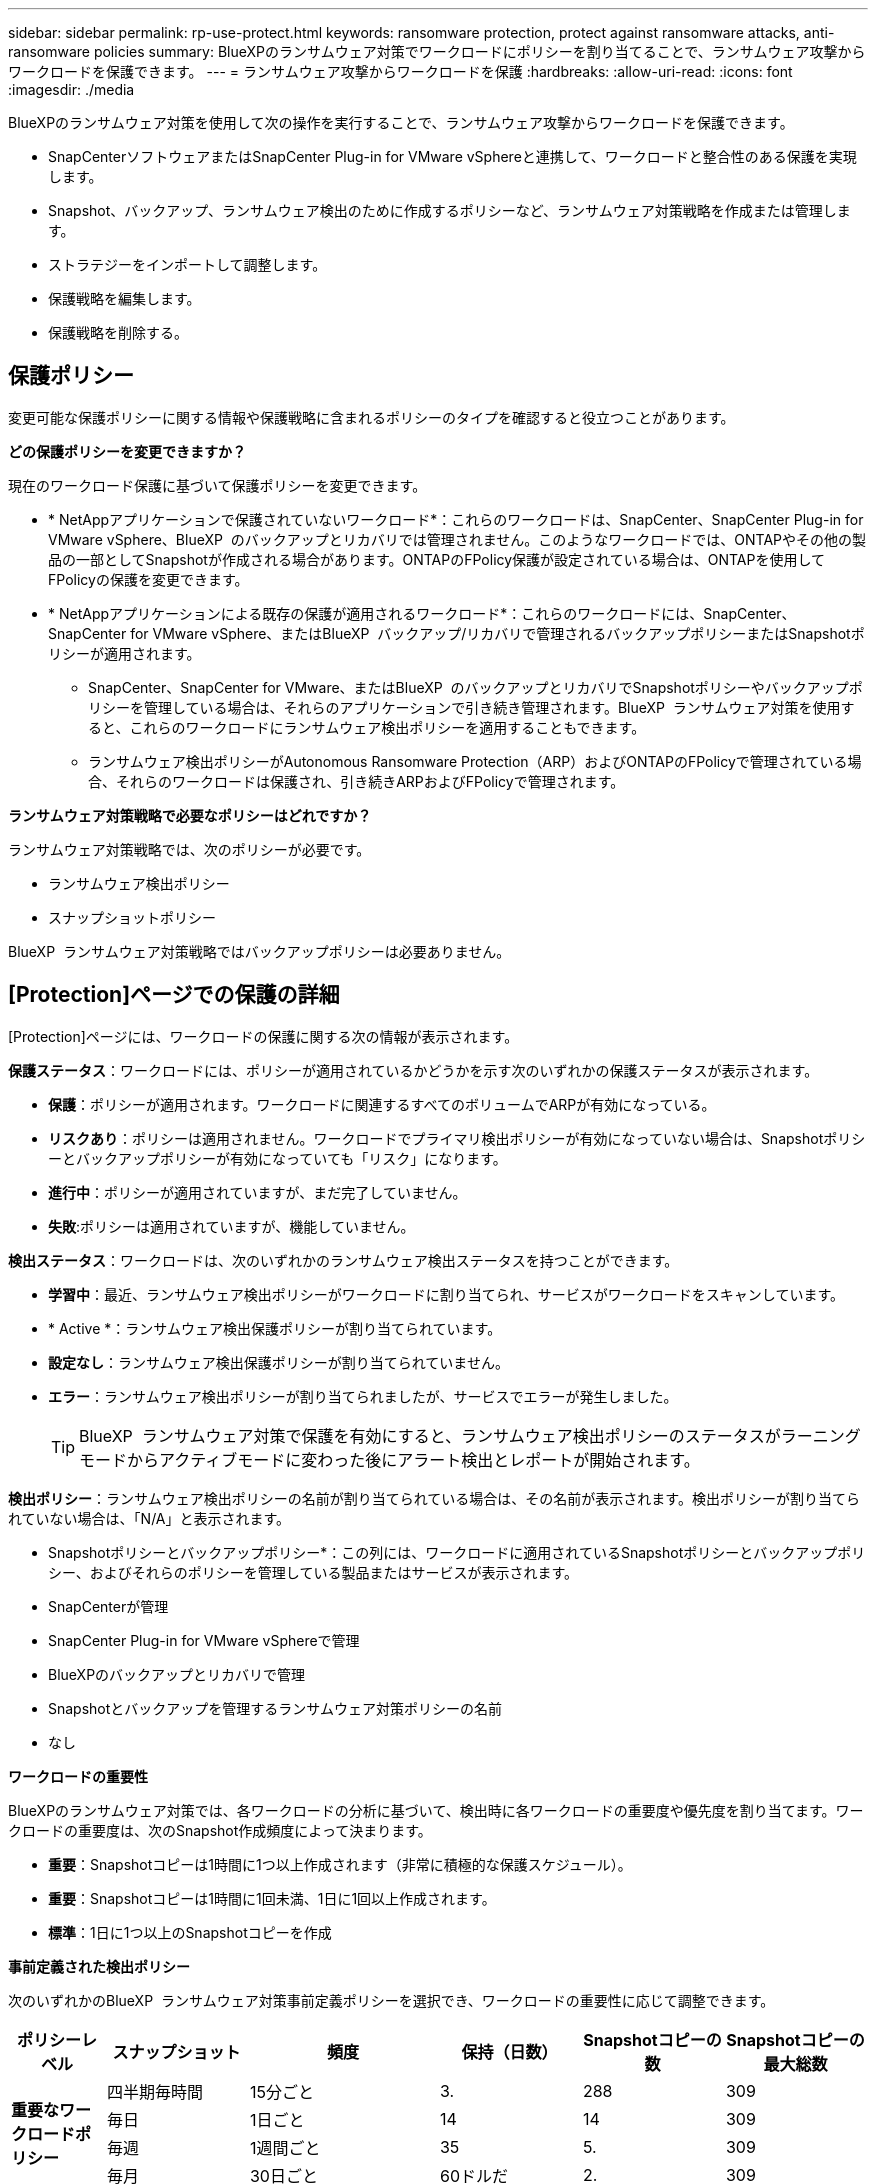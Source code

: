 ---
sidebar: sidebar 
permalink: rp-use-protect.html 
keywords: ransomware protection, protect against ransomware attacks, anti-ransomware policies 
summary: BlueXPのランサムウェア対策でワークロードにポリシーを割り当てることで、ランサムウェア攻撃からワークロードを保護できます。 
---
= ランサムウェア攻撃からワークロードを保護
:hardbreaks:
:allow-uri-read: 
:icons: font
:imagesdir: ./media


[role="lead"]
BlueXPのランサムウェア対策を使用して次の操作を実行することで、ランサムウェア攻撃からワークロードを保護できます。

* SnapCenterソフトウェアまたはSnapCenter Plug-in for VMware vSphereと連携して、ワークロードと整合性のある保護を実現します。
* Snapshot、バックアップ、ランサムウェア検出のために作成するポリシーなど、ランサムウェア対策戦略を作成または管理します。
* ストラテジーをインポートして調整します。
* 保護戦略を編集します。
* 保護戦略を削除する。




== 保護ポリシー

変更可能な保護ポリシーに関する情報や保護戦略に含まれるポリシーのタイプを確認すると役立つことがあります。

*どの保護ポリシーを変更できますか？*

現在のワークロード保護に基づいて保護ポリシーを変更できます。

* * NetAppアプリケーションで保護されていないワークロード*：これらのワークロードは、SnapCenter、SnapCenter Plug-in for VMware vSphere、BlueXP  のバックアップとリカバリでは管理されません。このようなワークロードでは、ONTAPやその他の製品の一部としてSnapshotが作成される場合があります。ONTAPのFPolicy保護が設定されている場合は、ONTAPを使用してFPolicyの保護を変更できます。
* * NetAppアプリケーションによる既存の保護が適用されるワークロード*：これらのワークロードには、SnapCenter、SnapCenter for VMware vSphere、またはBlueXP  バックアップ/リカバリで管理されるバックアップポリシーまたはSnapshotポリシーが適用されます。
+
** SnapCenter、SnapCenter for VMware、またはBlueXP  のバックアップとリカバリでSnapshotポリシーやバックアップポリシーを管理している場合は、それらのアプリケーションで引き続き管理されます。BlueXP  ランサムウェア対策を使用すると、これらのワークロードにランサムウェア検出ポリシーを適用することもできます。
** ランサムウェア検出ポリシーがAutonomous Ransomware Protection（ARP）およびONTAPのFPolicyで管理されている場合、それらのワークロードは保護され、引き続きARPおよびFPolicyで管理されます。




*ランサムウェア対策戦略で必要なポリシーはどれですか？*

ランサムウェア対策戦略では、次のポリシーが必要です。

* ランサムウェア検出ポリシー
* スナップショットポリシー


BlueXP  ランサムウェア対策戦略ではバックアップポリシーは必要ありません。



== [Protection]ページでの保護の詳細

[Protection]ページには、ワークロードの保護に関する次の情報が表示されます。

*保護ステータス*：ワークロードには、ポリシーが適用されているかどうかを示す次のいずれかの保護ステータスが表示されます。

* *保護*：ポリシーが適用されます。ワークロードに関連するすべてのボリュームでARPが有効になっている。
* *リスクあり*：ポリシーは適用されません。ワークロードでプライマリ検出ポリシーが有効になっていない場合は、Snapshotポリシーとバックアップポリシーが有効になっていても「リスク」になります。
* *進行中*：ポリシーが適用されていますが、まだ完了していません。
* *失敗*:ポリシーは適用されていますが、機能していません。


*検出ステータス*：ワークロードは、次のいずれかのランサムウェア検出ステータスを持つことができます。

* *学習中*：最近、ランサムウェア検出ポリシーがワークロードに割り当てられ、サービスがワークロードをスキャンしています。
* * Active *：ランサムウェア検出保護ポリシーが割り当てられています。
* *設定なし*：ランサムウェア検出保護ポリシーが割り当てられていません。
* *エラー*：ランサムウェア検出ポリシーが割り当てられましたが、サービスでエラーが発生しました。
+

TIP: BlueXP  ランサムウェア対策で保護を有効にすると、ランサムウェア検出ポリシーのステータスがラーニングモードからアクティブモードに変わった後にアラート検出とレポートが開始されます。



*検出ポリシー*：ランサムウェア検出ポリシーの名前が割り当てられている場合は、その名前が表示されます。検出ポリシーが割り当てられていない場合は、「N/A」と表示されます。

* Snapshotポリシーとバックアップポリシー*：この列には、ワークロードに適用されているSnapshotポリシーとバックアップポリシー、およびそれらのポリシーを管理している製品またはサービスが表示されます。

* SnapCenterが管理
* SnapCenter Plug-in for VMware vSphereで管理
* BlueXPのバックアップとリカバリで管理
* Snapshotとバックアップを管理するランサムウェア対策ポリシーの名前
* なし


*ワークロードの重要性*

BlueXPのランサムウェア対策では、各ワークロードの分析に基づいて、検出時に各ワークロードの重要度や優先度を割り当てます。ワークロードの重要度は、次のSnapshot作成頻度によって決まります。

* *重要*：Snapshotコピーは1時間に1つ以上作成されます（非常に積極的な保護スケジュール）。
* *重要*：Snapshotコピーは1時間に1回未満、1日に1回以上作成されます。
* *標準*：1日に1つ以上のSnapshotコピーを作成


*事前定義された検出ポリシー*

次のいずれかのBlueXP  ランサムウェア対策事前定義ポリシーを選択でき、ワークロードの重要性に応じて調整できます。

[cols="10,15a,20,15,15,15"]
|===
| ポリシーレベル | スナップショット | 頻度 | 保持（日数） | Snapshotコピーの数 | Snapshotコピーの最大総数 


.4+| *重要なワークロードポリシー*  a| 
四半期毎時間
| 15分ごと | 3. | 288 | 309 


| 毎日  a| 
1日ごと
| 14 | 14 | 309 


| 毎週  a| 
1週間ごと
| 35 | 5. | 309 


| 毎月  a| 
30日ごと
| 60ドルだ | 2. | 309 


.4+| *重要なワークロードポリシー*  a| 
四半期毎時間
| 30分ごと | 3. | 144です | 165 


| 毎日  a| 
1日ごと
| 14 | 14 | 165 


| 毎週  a| 
1週間ごと
| 35 | 5. | 165 


| 毎月  a| 
30日ごと
| 60ドルだ | 2. | 165 


.4+| *標準ワークロードポリシー*  a| 
四半期毎時間
| 30分ごと | 3. | 72です | 93 


| 毎日  a| 
1日ごと
| 14 | 14 | 93 


| 毎週  a| 
1週間ごと
| 35 | 5. | 93 


| 毎月  a| 
30日ごと
| 60ドルだ | 2. | 93 
|===


== ワークロードに対するランサムウェア対策を表示する

ワークロードを保護するための最初の手順の1つは、現在のワークロードとその保護ステータスを確認することです。次のタイプのワークロードが表示されます。

* アプリケーションワークロード
* VMワークロード
* ファイル共有のワークロード


.手順
. BlueXPの左側のナビゲーションで、*[保護]*>*[Ransomware protection]*を選択します。
. 次のいずれかを実行します。
+
** ダッシュボードの[データ保護]ペインで、*[すべて表示]*を選択します。
** メニューから*[保護]*を選択します。
+
image:screen-protection-sc-columns2.png["[Protection]ページ"]



. このページでは、ワークロードの保護の詳細を表示および変更できます。



NOTE: SnapCenterまたはBlueXPのバックアップおよびリカバリサービスですでに保護ポリシーが設定されているワークロードについては、保護を編集することはできません。これらのワークロードに対して、BlueXPランサムウェアは自律型ランサムウェア対策やFPolicy保護（他のサービスですでにアクティブ化されている場合）を有効にします。、およびの詳細については、を参照して https://docs.netapp.com/us-en/ontap/anti-ransomware/index.html["自律的なランサムウェア防御"^] https://docs.netapp.com/us-en/bluexp-backup-recovery/index.html["BlueXPのバックアップとリカバリ"^] https://docs.netapp.com/us-en/ontap/nas-audit/two-parts-fpolicy-solution-concept.html["ONTAP FPolicy"^]ください。



== ワークロードの詳細の変更

ワークロードの名前、保護ポリシー、ストレージ情報など、ワークロードの詳細を確認できます。

ワークロードがSnapCenterまたはBlueXP  のバックアップ/リカバリで管理されていない場合は、ワークロードの名前を変更できます。

.[Protection]ページでの手順
. BlueXPのランサムウェア対策メニューから、* Protection *を選択します。
. [保護]ページで、更新するワークロードの*[操作]*オプションを選択します image:screenshot_horizontal_more_button.gif["[アクション]ボタン"] 。
. [操作]メニューから*[ワークロード名の編集]*を選択します。
. 新しいワークロード名を入力します。
. [ 保存（ Save ） ] を選択します。


.ワアクロオトノシヨウサイヘエシテシユン
. BlueXPのランサムウェア対策メニューから、* Protection *を選択します。
. [Protection]ページで、ワークロードを選択します。
+
image:screen-protection-details3.png["[Protection]ページでのワークロードの詳細"]

. ワークロードの名前を変更するには、ワークロード名の横にある*鉛筆*アイコンをクリックし image:button_pencil.png["鉛筆"] 、名前を変更します。
. ワークロードに関連付けられているポリシーを表示するには、[ワークロードの詳細]ページの[保護]ペインで*[ポリシーの表示]*をクリックします。
. ワークロードのバックアップ先を表示するには、[ワークロードの詳細]ページの[保護]ペインで*[バックアップ先を表示]*をクリックします。
+
設定されているバックアップ先のリストが表示されます。
詳細については、を参照してください link:rp-use-settings.html["保護の設定"]。





== SnapCenterでアプリケーションまたはVMと整合性のある保護を実現

アプリケーションまたはVMと整合性のある保護を有効にすると、アプリケーションまたはVMワークロードを一貫した方法で保護し、休止状態と整合性のある状態を実現して、リカバリが必要になった場合のデータ損失を回避できます。

このプロセスでは、BlueXPのバックアップとリカバリを使用して、アプリケーション用のSnapCenterソフトウェアサーバまたはSnapCenter Plug-in for VMware vSphere for VMの登録が開始されます。

ワークロードと整合性のある保護を有効にしたら、BlueXPのランサムウェア対策で保護戦略を管理できます。保護戦略には、他の場所で管理されるSnapshotポリシーとバックアップポリシー、およびBlueXP  ランサムウェア対策で管理されるランサムウェア検出ポリシーが含まれます。

BlueXPのバックアップとリカバリを使用してSnapCenterまたはSnapCenter Plug-in for VMware vSphereを登録する方法については、次の情報を参照してください。

* https://docs.netapp.com/us-en/bluexp-backup-recovery/task-register-snapcenter-server.html["SnapCenterサーバソフトウェアの登録"^]
* https://docs.netapp.com/us-en/bluexp-backup-recovery/task-register-snapCenter-plug-in-for-vmware-vsphere.html["SnapCenter Plug-in for VMware vSphereの登録"^]


.手順
. BlueXPのランサムウェア対策メニューから、*[ダッシュボード]*を選択します。
. [Recommendations]ペインで、次のいずれかの推奨事項を探し、*[Review and fix]*を選択します。
+
** 利用可能なSnapCenterサーバをBlueXPに登録
** 使用可能なSnapCenter Plug-in for VMware vSphere（SCV）をBlueXPに登録


. 表示された情報に従って、BlueXPのバックアップとリカバリを使用してSnapCenterまたはSnapCenter Plug-in for VMware vSphereホストを登録します。
. BlueXPランサムウェア対策に戻ります。
. BlueXPのランサムウェア対策から、ダッシュボードに移動して検出プロセスを再度開始します。
. BlueXPのランサムウェア対策で、* Protection *を選択してProtectionページを表示します。
. [Protection]ページの[snapshot policies]列で詳細を確認して、別の場所でポリシーが管理されていることを確認します。




== BlueXP  分類を使用して、個人を特定できる情報をスキャンする

BlueXP  ランサムウェア対策サービスでは、BlueXP  ファミリーのコアコンポーネントであるBlueXP  Classificationを使用して、ファイル共有ワークロード上のデータをスキャンして分類できます。データを分類することで、データに個人情報が含まれているかどうかを特定し、セキュリティリスクを高めることができます。



=== BlueXP  分類を有効にする

BlueXP  ランサムウェア対策サービスでBlueXP  分類を使用する前に、BlueXP  分類を有効にしてデータをスキャンする必要があります。

.手順
. BlueXPのランサムウェア対策メニューから、* Protection *を選択します。
. [保護]ページの[ワークロード]列でファイル共有のワークロードを探します。
+
image:screen-protection-exposure-link.png["[プライバシーの露出]列が表示された[保護]画面"]

. [プライバシーエクスポージャー]列で、*[エクスポージャーの識別]*を選択します。
+
image:screen-protection-sensitive-data.png["機密データの識別画面"]

. BlueXP  分類に関する情報を確認します。
. [Identify]*を選択します。


.結果
BlueXP  分類は、リモートからワークロードデータに接続し、NetAppクラウドでスキャンします。特定されたインサイトと指標のみがNetAppクラウドに残ります。データには残りません。

[Protection]ページには、BlueXP  分類によってファイルが識別されていることが表示され、スキャン中のファイル数が示されます。



=== プライバシーの露出を確認する

BlueXP  分類が個人識別情報（PII）をスキャンした後、PIIデータリスクを確認できます。

PIIデータには、次のいずれかのリスクステータスがあります。

* * High *：PIIを含むxnumber以上のファイル
* *低*：


.手順
. BlueXPのランサムウェア対策メニューから、* Protection *を選択します。
. [Protection]ページで、[Workload]列でファイル共有のワークロードを見つけます。このワークロードには、[Privacy exposure]列にステータスが表示されます。
+
image:screen-protection-exposure-link.png["[プライバシーの露出]列が表示された[保護]画面"]

. [ワークロード]列でワークロードのリンクを選択して、ワークロードの詳細を確認します。
+
image:screen-protection-workload-details-privacy-exposure.png["[プライバシーエクスポージャー]ペインを示す[ワークロードの詳細]画面"]

. [Workload details]ページで、[Privacy exposure]ペインの情報を確認します。
. BlueXP  分類で照射を調査するには、*[Investigate（調査）]*を選択します。
. 何が起こるの? 今分類に行きますか？ギヤオプションは何に使用されますか？


BlueXP  分類の詳細については、次のBlueXP  分類のトピックを参照してください。

* https://docs.netapp.com/us-en/bluexp-classification/concept-cloud-compliance.html["BlueXPの分類について説明します"^]
* https://docs.netapp.com/us-en/bluexp-classification/reference-private-data-categories.html["プライベートデータのカテゴリ"^]
* https://docs.netapp.com/us-en/bluexp-classification/task-investigate-data.html["組織に保存されているデータを調査します"^]




=== 機密性データに基づくワークロード優先度の変更の表示

未定



== ランサムウェア対策戦略を追加

ワークロードにランサムウェア対策戦略を追加できます。この方法は、Snapshotポリシーとバックアップポリシーがすでに存在するかどうかによって異なります。

* *スナップショットポリシーやバックアップポリシーがない場合は、ランサムウェア対策戦略を作成*。ワークロードにSnapshotポリシーやバックアップポリシーがない場合は、ランサムウェア対策戦略を作成できます。この戦略には、BlueXP  ランサムウェア対策で作成する次のポリシーを含めることができます。
+
** スナップショットポリシー
** バックアップポリシー
** ランサムウェア検出ポリシー


* *スナップショットポリシーとバックアップポリシー*がすでに設定されているワークロードに対して検出ポリシーを作成します。これらのポリシーは、他のNetApp製品またはサービスで管理されています。検出ポリシーでは、他の製品で管理されているポリシーは変更されません。




=== ランサムウェア対策戦略を作成する（Snapshotポリシーやバックアップポリシーがない場合）

ワークロードにSnapshotポリシーやバックアップポリシーがない場合は、ランサムウェア対策戦略を作成できます。この戦略には、BlueXP  ランサムウェア対策で作成する次のポリシーを含めることができます。

* スナップショットポリシー
* バックアップポリシー
* ランサムウェア検出ポリシー


.ランサムウェア対策戦略の策定手順
. BlueXPのランサムウェア対策メニューから、* Protection *を選択します。
. [保護]ページで、*[保護戦略の管理]*を選択します。
+
image:screen-protection-strategy-manage3.png["[Manage strategy]ページ"]

. [Ransomware protection strategory]ページで、*[Add]*を選択します。
+
image:screen-protection-strategy-add.png["[Snapshot]セクションを示す[Add strategy]ページ"]

. 新しいストラテジー名を入力するか、既存の名前を入力してコピーします。既存の名前を入力した場合は、コピーする名前を選択して*コピー*を選択します。
+

NOTE: 既存のストラテジーをコピーして変更する場合は、元の名前に「_copy」が追加されます。一意にするには、名前と少なくとも1つの設定を変更する必要があります。

. 各項目について、*下矢印*を選択します。
+
** *検出ポリシー*：
+
*** *ポリシー*:事前に設計された検出ポリシーのいずれかを選択します。
*** *一次検出*：ランサムウェアの検出を有効にして、ランサムウェア攻撃の可能性を検出します。
*** *ファイル拡張子をブロック*:これを有効にすると、既知の疑わしいファイル拡張子がサービスブロックされます。プライマリ検出が有効になっている場合、このサービスは自動スナップショットコピーを作成します。
+
ブロックされるファイル拡張子を変更する場合は、System Managerで編集します。



** * Snapshotポリシー*：
+
*** * Snapshotポリシーのベース名*：ポリシーを選択するか*[作成]*を選択してSnapshotポリシーの名前を入力します。
*** * Snapshotロック*：このオプションを有効にすると、プライマリストレージ上のSnapshotコピーがロックされ、ランサムウェア攻撃を受けてバックアップ先にたどり着いた場合でも、一定期間変更や削除ができないようになります。これは_不変ストレージ_とも呼ばれます。これにより、リストア時間が短縮されます。
+
Snapshotがロックされると、ボリュームの有効期限はSnapshotコピーの有効期限に設定されます。

+
Snapshotコピーロックは、ONTAP 9.12.1以降で使用できます。SnapLockの詳細については、 https://docs.netapp.com/us-en/ontap/snaplock/index.html["ONTAPのSnapLock"^]。

*** * Snapshotスケジュール*：スケジュールオプションと保持するSnapshotコピーの数を選択し、スケジュールを有効にする場合に選択します。


** *バックアップポリシー*：
+
*** *バックアップポリシーのベース名*：新しい名前を入力するか、既存の名前を選択します。
*** *バックアップスケジュール*:セカンダリストレージのスケジュールオプションを選択し、スケジュールを有効にします。




+

TIP: セカンダリストレージでバックアップロックを有効にするには、*[設定]*オプションを使用してバックアップ先を設定します。詳細については、を参照してください link:rp-use-settings.html["セツテイノセツテイ"]。

. 「 * 追加」を選択します。




=== Snapshotポリシーとバックアップポリシーがすでに設定されているワークロードに検出ポリシーを追加する

BlueXP  ランサムウェア対策では、Snapshotポリシーとバックアップポリシーがすでに設定されているワークロードにランサムウェア検出ポリシーを割り当てることができます。これらのポリシーは、他のNetApp製品やサービスで管理されます。検出ポリシーでは、他の製品で管理されているポリシーは変更されません。

BlueXPのバックアップとリカバリやSnapCenterなどの他のサービスでは、次のタイプのポリシーを使用してワークロードを管理しています。

* スナップショットを管理するポリシー
* セカンダリストレージへのレプリケーションを管理するポリシー
* オブジェクトストレージへのバックアップに関するポリシー


.手順
. BlueXPのランサムウェア対策メニューから、* Protection *を選択します。
+
image:screen-protection-strategy-manage3.png["[Manage strategy]ページ"]

. [保護]ページで、ワークロードを選択し、*[保護]*を選択します。
+
[保護]ページには、SnapCenterソフトウェア、SnapCenter for VMware vSphere、およびBlueXPのバックアップとリカバリで管理されるポリシーが表示されます。

+
次の例は、SnapCenterで管理されるポリシーを示しています。

+
image:screen-protect-sc-policies.png["SnapCenterポリシーが表示された[保護]ページ"]

+
次の例は、BlueXPのバックアップとリカバリで管理されるポリシーを示しています。

+
image:screen-protect-br-policies.png["BlueXPのバックアップとリカバリのポリシーが表示された[保護]ページ"]

. 他の場所で管理されているポリシーの詳細を表示するには、*下矢印*をクリックします。
. 他の場所で管理されているスナップショットポリシーとバックアップポリシーに加えて検出ポリシーを適用するには、検出ポリシーを選択します。
. [保護]*を選択します。
. [Protection]ページで、[Detection policy]列を確認して、割り当てられた検出ポリシーを確認します。また、スナップショットポリシーとバックアップポリシーの列には、ポリシーを管理している製品またはサービスの名前が表示されます。




== 別のポリシーを割り当てる

現在の保護ポリシーを置き換える別の保護ポリシーを割り当てることができます。

.手順
. BlueXPのランサムウェア対策メニューから、* Protection *を選択します。
. [保護]ページのワークロードの行で、*[保護の編集]*を選択します。
. [Policies]ページで、割り当てるポリシーの下矢印をクリックして詳細を確認します。
. 割り当てるポリシーを選択します。
. [保護]*を選択して変更を終了します。




== ランサムウェア対策戦略の管理

ランサムウェア対策を編集または削除できます。



=== ランサムウェア対策戦略で保護されているワークロードを表示する

ランサムウェア対策戦略を編集または削除する前に、その戦略で保護されているワークロードを確認することができます。

ワークロードは、戦略のリストから表示するか、特定の戦略を編集するときに表示できます。

.ストラテジーのリストを表示する際の手順
. BlueXPのランサムウェア対策メニューから、* Protection *を選択します。
. [Protection]ページで、*[Manage ransomware protection strategies]*を選択します。
+
[Ransomware protection strategory]ページには、戦略のリストが表示されます。

+
image:screen-protection-strategy-list.png["戦略のリストが表示されたランサムウェア対策戦略画面"]

. [Ransomware protection strategory]ページの[Protected workloads]列で、保護されているワークロード数の横にある*[View]*をクリックします。


.ストラテジー編集時のステップ
. BlueXPのランサムウェア対策メニューから、* Protection *を選択します。
. [Protection]ページで、*[Manage ransomware protection strategies]*を選択します。
+
image:screen-protection-strategy-list-edit.png["[Actions]メニューを示す[Ransomware protection strategies]画面"]

. [ストラテジーの管理]ページで、image:screenshot_horizontal_more_button.gif["[アクション]ボタン"]変更するストラテジーの*[アクション]*オプションを選択します。
. アクションメニューから * 編集 * を選択します。
+
image:screen-protection-strategy-edit.png["ランサムウェア対策戦略の編集ページ"]

. ページ上部のワークロード数の横にある*[表示]*を選択して、この戦略で保護されているワークロードを表示します。




=== ランサムウェア対策戦略を編集

保護戦略を編集するには、設定済みの別の検出ポリシー戦略を選択するか、別のポリシーを選択するか、新しいバックアップポリシーを追加します。

.手順
. BlueXPのランサムウェア対策メニューから、* Protection *を選択します。
. [Protection]ページで、*[Manage ransomware protection strategies]*を選択します。
+
image:screen-protection-strategy-list-edit.png["[Actions]メニューを示す[Ransomware protection strategies]画面"]

. [ストラテジーの管理]ページで、image:screenshot_horizontal_more_button.gif["[アクション]ボタン"]変更するストラテジーの*[アクション]*オプションを選択します。
. アクションメニューから * 編集 * を選択します。
+
image:screen-protection-strategy-edit.png["ランサムウェア対策戦略の編集ページ"]

. 次のいずれかを実行します。
+
** 既存のストラテジーからコピーします。
** 別のSnapshotまたはバックアップポリシーを選択してください。
** 新しいSnapshotまたはバックアップポリシーを追加します。


. 詳細を変更します。
. [保存]*を選択して変更を終了します。




=== ランサムウェア対策戦略を削除

現在どのワークロードにも関連付けられていない保護戦略を削除できます。

.手順
. BlueXPのランサムウェア対策メニューから、* Protection *を選択します。
. [Protection]ページで、*[Manage ransomware protection strategies]*を選択します。
. [ストラテジーの管理]ページで、削除するストラテジーの*[アクション]*オプションを選択し image:screenshot_horizontal_more_button.gif["[アクション]ボタン"] ます。
. [アクション]メニューから*[ストラテジーの削除]*を選択します。

